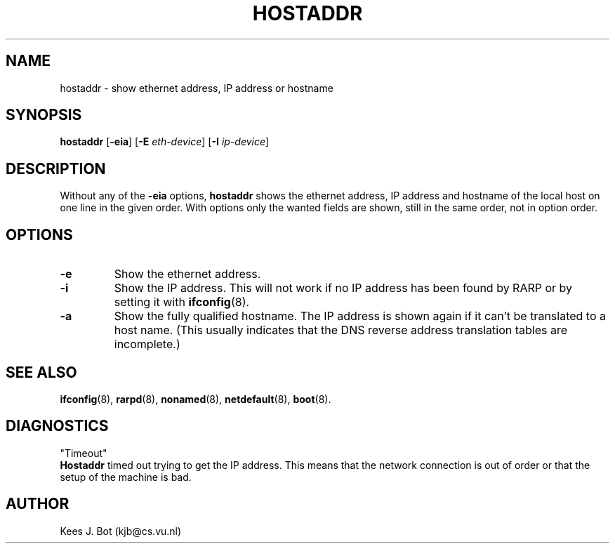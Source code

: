 .TH HOSTADDR 1
.SH NAME
hostaddr \- show ethernet address, IP address or hostname
.SH SYNOPSIS
.B hostaddr
.RB [ \-eia ]
.RB [ \-E
.IR eth-device ]
.RB [ \-I
.IR ip-device ]
.SH DESCRIPTION
Without any of the
.B \-eia
options,
.B hostaddr
shows the ethernet address, IP address and hostname of the local host on one
line in the given order.  With options only the wanted fields are shown,
still in the same order, not in option order.
.SH OPTIONS
.TP
.B \-e
Show the ethernet address.
.TP
.B \-i
Show the IP address.  This will not work if no IP address has been found by
RARP or by setting it with
.BR ifconfig (8).
.TP
.B \-a
Show the fully qualified hostname.  The IP address is shown again if it
can't be translated to a host name.  (This usually indicates that the
DNS reverse address translation tables are incomplete.)
.SH "SEE ALSO"
.BR ifconfig (8),
.BR rarpd (8),
.BR nonamed (8),
.BR netdefault (8),
.BR boot (8).
.SH DIAGNOSTICS
"Timeout"
.br
.B Hostaddr
timed out trying to get the IP address.  This means that the network connection
is out of order or that the setup of the machine is bad.
.SH AUTHOR
Kees J. Bot (kjb@cs.vu.nl)
